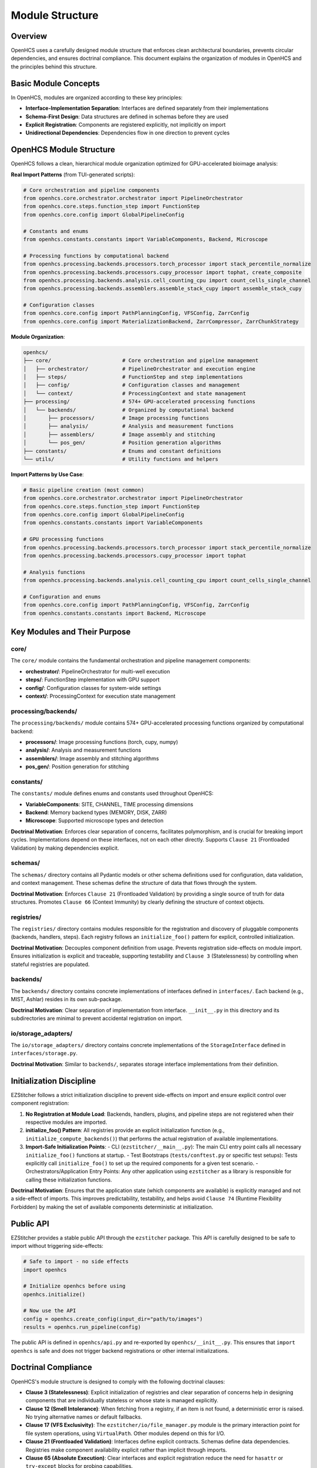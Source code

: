 .. _module-structure:

================
Module Structure
================

.. _module-overview:

Overview
--------

OpenHCS uses a carefully designed module structure that enforces clean architectural boundaries, prevents circular dependencies, and ensures doctrinal compliance. This document explains the organization of modules in OpenHCS and the principles behind this structure.

.. _module-basic-concepts:

Basic Module Concepts
--------------------

In OpenHCS, modules are organized according to these key principles:

* **Interface-Implementation Separation**: Interfaces are defined separately from their implementations
* **Schema-First Design**: Data structures are defined in schemas before they are used
* **Explicit Registration**: Components are registered explicitly, not implicitly on import
* **Unidirectional Dependencies**: Dependencies flow in one direction to prevent cycles

.. _module-directory-structure:

OpenHCS Module Structure
------------------------

OpenHCS follows a clean, hierarchical module organization optimized for GPU-accelerated bioimage analysis:

**Real Import Patterns** (from TUI-generated scripts):

.. code-block:: python

    # Core orchestration and pipeline components
    from openhcs.core.orchestrator.orchestrator import PipelineOrchestrator
    from openhcs.core.steps.function_step import FunctionStep
    from openhcs.core.config import GlobalPipelineConfig

    # Constants and enums
    from openhcs.constants.constants import VariableComponents, Backend, Microscope

    # Processing functions by computational backend
    from openhcs.processing.backends.processors.torch_processor import stack_percentile_normalize
    from openhcs.processing.backends.processors.cupy_processor import tophat, create_composite
    from openhcs.processing.backends.analysis.cell_counting_cpu import count_cells_single_channel
    from openhcs.processing.backends.assemblers.assemble_stack_cupy import assemble_stack_cupy

    # Configuration classes
    from openhcs.core.config import PathPlanningConfig, VFSConfig, ZarrConfig
    from openhcs.core.config import MaterializationBackend, ZarrCompressor, ZarrChunkStrategy

**Module Organization**:

.. code-block:: text

    openhcs/
    ├── core/                       # Core orchestration and pipeline management
    │   ├── orchestrator/           # PipelineOrchestrator and execution engine
    │   ├── steps/                  # FunctionStep and step implementations
    │   ├── config/                 # Configuration classes and management
    │   └── context/                # ProcessingContext and state management
    ├── processing/                 # 574+ GPU-accelerated processing functions
    │   └── backends/               # Organized by computational backend
    │       ├── processors/         # Image processing functions
    │       ├── analysis/           # Analysis and measurement functions
    │       ├── assemblers/         # Image assembly and stitching
    │       └── pos_gen/            # Position generation algorithms
    ├── constants/                  # Enums and constant definitions
    └── utils/                      # Utility functions and helpers

**Import Patterns by Use Case**:

.. code-block:: python

    # Basic pipeline creation (most common)
    from openhcs.core.orchestrator.orchestrator import PipelineOrchestrator
    from openhcs.core.steps.function_step import FunctionStep
    from openhcs.core.config import GlobalPipelineConfig
    from openhcs.constants.constants import VariableComponents

    # GPU processing functions
    from openhcs.processing.backends.processors.torch_processor import stack_percentile_normalize
    from openhcs.processing.backends.processors.cupy_processor import tophat

    # Analysis functions
    from openhcs.processing.backends.analysis.cell_counting_cpu import count_cells_single_channel

    # Configuration and enums
    from openhcs.core.config import PathPlanningConfig, VFSConfig, ZarrConfig
    from openhcs.constants.constants import Backend, Microscope

.. _module-key-directories:

Key Modules and Their Purpose
-----------------------------

core/
^^^^^

The ``core/`` module contains the fundamental orchestration and pipeline management components:

- **orchestrator/**: PipelineOrchestrator for multi-well execution
- **steps/**: FunctionStep implementation with GPU support
- **config/**: Configuration classes for system-wide settings
- **context/**: ProcessingContext for execution state management

processing/backends/
^^^^^^^^^^^^^^^^^^^^

The ``processing/backends/`` module contains 574+ GPU-accelerated processing functions organized by computational backend:

- **processors/**: Image processing functions (torch, cupy, numpy)
- **analysis/**: Analysis and measurement functions
- **assemblers/**: Image assembly and stitching algorithms
- **pos_gen/**: Position generation for stitching

constants/
^^^^^^^^^^

The ``constants/`` module defines enums and constants used throughout OpenHCS:

- **VariableComponents**: SITE, CHANNEL, TIME processing dimensions
- **Backend**: Memory backend types (MEMORY, DISK, ZARR)
- **Microscope**: Supported microscope types and detection

**Doctrinal Motivation**: Enforces clear separation of concerns, facilitates polymorphism, and is crucial for breaking import cycles. Implementations depend on these interfaces, not on each other directly. Supports ``Clause 21`` (Frontloaded Validation) by making dependencies explicit.

schemas/
^^^^^^^^

The ``schemas/`` directory contains all Pydantic models or other schema definitions used for configuration, data validation, and context management. These schemas define the structure of data that flows through the system.

**Doctrinal Motivation**: Enforces ``Clause 21`` (Frontloaded Validation) by providing a single source of truth for data structures. Promotes ``Clause 66`` (Context Immunity) by clearly defining the structure of context objects.

registries/
^^^^^^^^^^^

The ``registries/`` directory contains modules responsible for the registration and discovery of pluggable components (backends, handlers, steps). Each registry follows an ``initialize_foo()`` pattern for explicit, controlled initialization.

**Doctrinal Motivation**: Decouples component definition from usage. Prevents registration side-effects on module import. Ensures initialization is explicit and traceable, supporting testability and ``Clause 3`` (Statelessness) by controlling when stateful registries are populated.

backends/
^^^^^^^^^

The ``backends/`` directory contains concrete implementations of interfaces defined in ``interfaces/``. Each backend (e.g., MIST, Ashlar) resides in its own sub-package.

**Doctrinal Motivation**: Clear separation of implementation from interface. ``__init__.py`` in this directory and its subdirectories are minimal to prevent accidental registration on import.

io/storage_adapters/
^^^^^^^^^^^^^^^^^^^

The ``io/storage_adapters/`` directory contains concrete implementations of the ``StorageInterface`` defined in ``interfaces/storage.py``.

**Doctrinal Motivation**: Similar to ``backends/``, separates storage interface implementations from their definition.

.. _module-initialization:

Initialization Discipline
------------------------

EZStitcher follows a strict initialization discipline to prevent side-effects on import and ensure explicit control over component registration:

1. **No Registration at Module Load**: Backends, handlers, plugins, and pipeline steps are not registered when their respective modules are imported.

2. **initialize_foo() Pattern**: All registries provide an explicit initialization function (e.g., ``initialize_compute_backends()``) that performs the actual registration of available implementations.

3. **Import-Safe Initialization Points**:
   - CLI (``ezstitcher/__main__.py``): The main CLI entry point calls all necessary ``initialize_foo()`` functions at startup.
   - Test Bootstraps (``tests/conftest.py`` or specific test setups): Tests explicitly call ``initialize_foo()`` to set up the required components for a given test scenario.
   - Orchestrators/Application Entry Points: Any other application using ``ezstitcher`` as a library is responsible for calling these initialization functions.

**Doctrinal Motivation**: Ensures that the application state (which components are available) is explicitly managed and not a side-effect of imports. This improves predictability, testability, and helps avoid ``Clause 74`` (Runtime Flexibility Forbidden) by making the set of available components deterministic at initialization.

.. _module-public-api:

Public API
---------

EZStitcher provides a stable public API through the ``ezstitcher`` package. This API is carefully designed to be safe to import without triggering side-effects:

.. code-block:: python

    # Safe to import - no side effects
    import openhcs

    # Initialize openhcs before using
    openhcs.initialize()

    # Now use the API
    config = openhcs.create_config(input_dir="path/to/images")
    results = openhcs.run_pipeline(config)

The public API is defined in ``openhcs/api.py`` and re-exported by ``openhcs/__init__.py``. This ensures that ``import openhcs`` is safe and does not trigger backend registrations or other internal initializations.

.. _module-doctrinal-compliance:

Doctrinal Compliance
-------------------

OpenHCS's module structure is designed to comply with the following doctrinal clauses:

- **Clause 3 (Statelessness)**: Explicit initialization of registries and clear separation of concerns help in designing components that are individually stateless or whose state is managed explicitly.

- **Clause 12 (Smell Intolerance)**: When fetching from a registry, if an item is not found, a deterministic error is raised. No trying alternative names or default fallbacks.

- **Clause 17 (VFS Exclusivity)**: The ``ezstitcher/io/file_manager.py`` module is the primary interaction point for file system operations, using ``VirtualPath``. Other modules depend on this for I/O.

- **Clause 21 (Frontloaded Validation)**: Interfaces define explicit contracts. Schemas define data dependencies. Registries make component availability explicit rather than implicit through imports.

- **Clause 65 (Absolute Execution)**: Clear interfaces and explicit registration reduce the need for ``hasattr`` or ``try-except`` blocks for probing capabilities.

- **Clause 66 (Context Immunity)**: Centralizing schemas in ``ezstitcher/schemas/`` (especially ``context_schemas.py``) and having ``ezstitcher/core/processing_context.py`` manage context explicitly helps. Components declare their context needs via these schemas.

- **Clause 77 (Rot Intolerance)**: The refactor provides an opportunity to identify and prune unused modules or consolidate overly fragmented ones. Clearer directory responsibilities make rot more apparent.

.. _module-best-practices:

Best Practices
------------

When working with EZStitcher's module structure, follow these best practices:

1. **Import Interfaces, Not Implementations**: Import from ``ezstitcher.interfaces`` rather than directly from implementation modules.

2. **Use Schemas for Data Validation**: Define data structures using schemas in ``ezstitcher.schemas`` before using them.

3. **Register Components Explicitly**: Register components using the appropriate registry's registration function, not implicitly on import.

4. **Initialize Before Use**: Call ``ezstitcher.initialize()`` before using any other functions in the API.

5. **Respect Unidirectional Dependencies**: Ensure dependencies flow in one direction to prevent cycles:
   - Interfaces should not depend on implementations
   - Schemas should not depend on implementations
   - Implementations should depend on interfaces and schemas
   - Registries should depend on interfaces, not implementations

6. **Use VirtualPath for I/O**: Always use ``VirtualPath`` for file system operations, not ``Path`` or ``str``.

7. **Declare Context Dependencies**: Use ``StepFieldDependency`` to declare context field dependencies, not direct access to context attributes.

8. **Avoid Runtime Flexibility**: Don't vary behavior based on field presence or state. Use explicit schemas and validation.

9. **Eliminate Dead Code**: Remove unused code, procedural glue, or legacy compatibility layers.

10. **Write Structural Tests**: Tests should enforce structure, not behavior. Use tests in ``tests/rot/`` to verify doctrinal compliance.